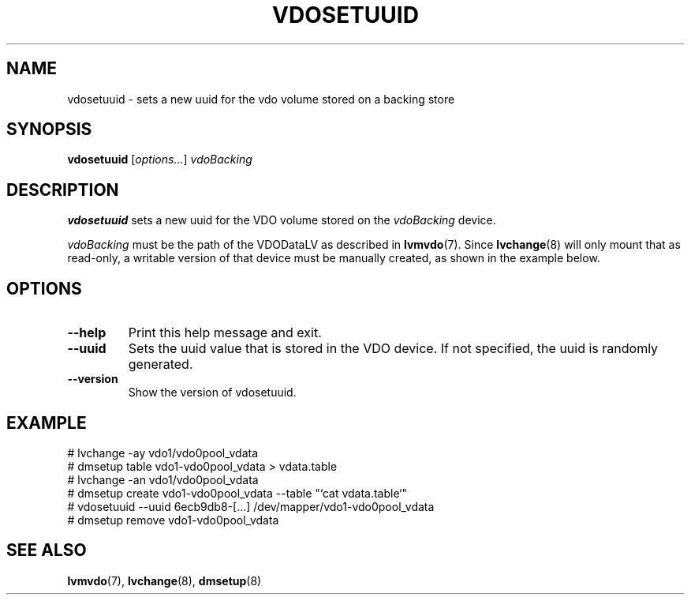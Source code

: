 .TH VDOSETUUID 8 "2023-04-10" "Red Hat" \" -*- nroff -*-
.SH NAME
vdosetuuid \- sets a new uuid for the vdo volume stored on a backing
store
.SH SYNOPSIS
.B vdosetuuid
.RI [ options... ]
.I vdoBacking
.SH DESCRIPTION
.B vdosetuuid
sets a new uuid for the VDO volume stored on the 
.I vdoBacking
device.
.PP
.I vdoBacking
must be the path of the VDODataLV as described in \fBlvmvdo\fP(7).
Since \fBlvchange\fP(8) will only mount that as read-only, a writable version
of that device must be manually created, as shown in the example below.
.PP
.SH OPTIONS
.TP
.B \-\-help
Print this help message and exit.
.TP
.B \-\-uuid
Sets the uuid value that is stored in the VDO device. If not
specified, the uuid is randomly generated.
.TP
.B \-\-version
Show the version of vdosetuuid.
.SH EXAMPLE
.nf
# lvchange -ay vdo1/vdo0pool_vdata
# dmsetup table vdo1-vdo0pool_vdata > vdata.table
# lvchange -an vdo1/vdo0pool_vdata
# dmsetup create vdo1-vdo0pool_vdata --table "`cat vdata.table`"
# vdosetuuid --uuid 6ecb9db8-[...] /dev/mapper/vdo1-vdo0pool_vdata
# dmsetup remove vdo1-vdo0pool_vdata
.fi
.SH SEE ALSO
.BR lvmvdo (7),
.BR lvchange (8),
.BR dmsetup (8)
